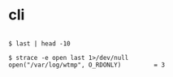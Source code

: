 * cli

#+BEGIN_EXAMPLE

$ last | head -10

$ strace -e open last 1>/dev/null
open("/var/log/wtmp", O_RDONLY)         = 3

#+END_EXAMPLE
